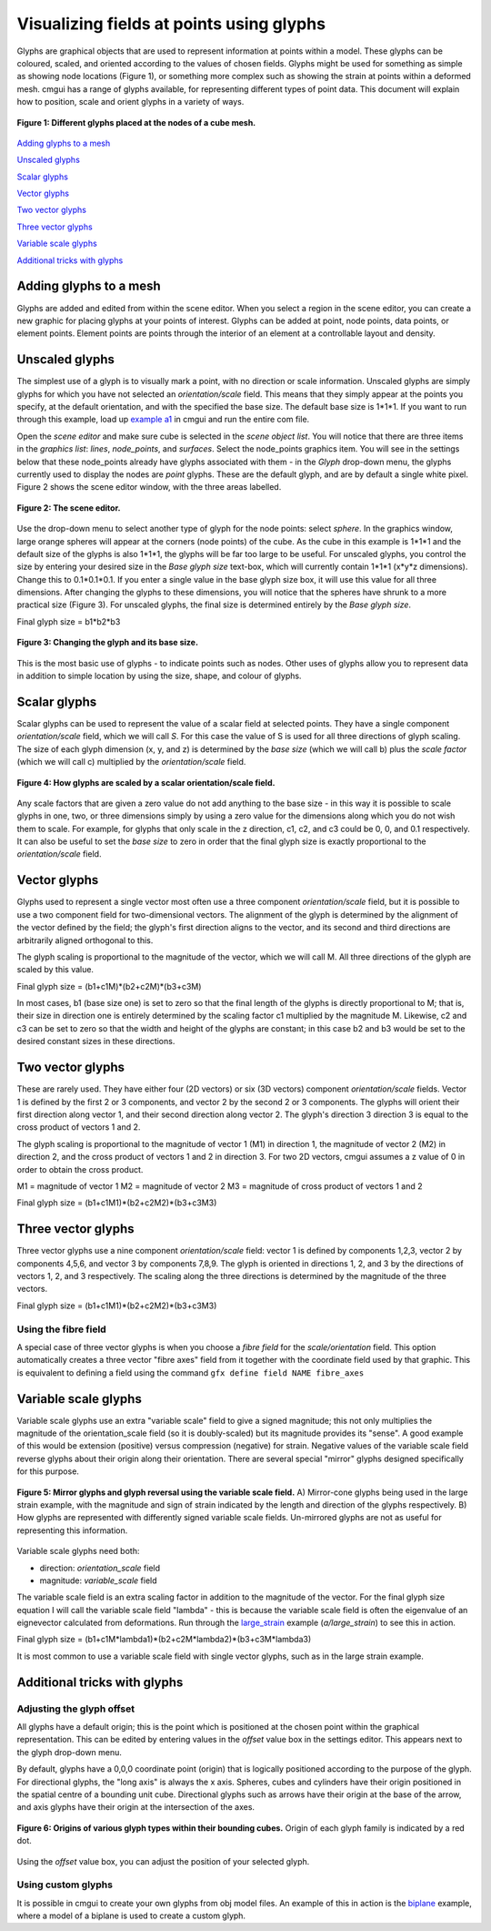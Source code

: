 Visualizing fields at points using glyphs
=========================================

.. _example a1: http://cmiss.bioeng.auckland.ac.nz/development/examples/a/a1/index.html
.. _large_strain: http://cmiss.bioeng.auckland.ac.nz/development/examples/a/large_strain/index.html
.. _biplane: http://cmiss.bioeng.auckland.ac.nz/development/examples/a/biplane/index.html


Glyphs are graphical objects that are used to represent information at points within a model. These glyphs can be coloured, scaled, and oriented according to the values of chosen fields. Glyphs might be used for something as simple as showing node locations (Figure 1), or something more complex such as showing the strain at points within a deformed mesh. cmgui has a range of glyphs available, for representing different types of point data. This document will explain how to position, scale and orient glyphs in a variety of ways.

.. figure:: glyphs_variety.png
   :figwidth: image
   :align: center

   **Figure 1: Different glyphs placed at the nodes of a cube mesh.**


`Adding glyphs to a mesh`_

`Unscaled glyphs`_

`Scalar glyphs`_

`Vector glyphs`_

`Two vector glyphs`_

`Three vector glyphs`_

`Variable scale glyphs`_

`Additional tricks with glyphs`_


Adding glyphs to a mesh
-----------------------

Glyphs are added and edited from within the scene editor. When you select a region in the scene editor, you can create a new graphic for placing glyphs at your points of interest. Glyphs can be added at point, node points, data points, or element points. Element points are points through the interior of an element at a controllable layout and density.


Unscaled glyphs
---------------

The simplest use of a glyph is to visually mark a point, with no direction or scale information. Unscaled glyphs are simply glyphs for which you have not selected an *orientation/scale* field. This means that they simply appear at the points you specify, at the default orientation, and with the specified the base size. The default base size is 1*1*1. If you want to run through this example, load up `example a1`_ in cmgui and run the entire com file.

Open the *scene editor* and make sure cube is selected in the *scene object list*. You will notice that there are three items in the *graphics list*: *lines*, *node_points*, and *surfaces*. Select the node_points graphics item. You will see in the settings below that these node_points already have glyphs associated with them - in the *Glyph* drop-down menu, the glyphs currently used to display the nodes are *point* glyphs. These are the default glyph, and are by default a single white pixel. Figure 2 shows the scene editor window, with the three areas labelled.

.. figure:: sceneEditor_Glyphs1.png
   :figwidth: image
   :align: center
   
   **Figure 2: The scene editor.**
   

Use the drop-down menu to select another type of glyph for the node points: select *sphere*. In the graphics window, large orange spheres will appear at the corners (node points) of the cube. As the cube in this example is 1*1*1 and the default size of the glyphs is also 1*1*1, the glyphs will be far too large to be useful. For unscaled glyphs, you control the size by entering your desired size in the *Base glyph size* text-box, which will currently contain 1*1*1 (x*y*z dimensions). Change this to 0.1*0.1*0.1. If you enter a single value in the base glyph size box, it will use this value for all three dimensions. After changing the glyphs to these dimensions, you will notice that the spheres have shrunk to a more practical size (Figure 3). For unscaled glyphs, the final size is determined entirely by the *Base glyph size*.

Final glyph size = b1*b2*b3

.. figure:: glyph_editing_2.png
   :figwidth: image
   :align: center
   
   **Figure 3: Changing the glyph and its base size.**

This is the most basic use of glyphs - to indicate points such as nodes. Other uses of glyphs allow you to represent data in addition to simple location by using the size, shape, and colour of glyphs.


Scalar glyphs
-------------

Scalar glyphs can be used to represent the value of a scalar field at selected points. They have a single component *orientation/scale* field, which we will call *S*. For this case the value of S is used for all three directions of glyph scaling. The size of each glyph dimension (x, y, and z) is determined by the *base size* (which we will call b) plus the *scale factor* (which we will call c) multiplied by the *orientation/scale* field.

.. figure:: glyphScaling_Scalar1.png
   :figwidth: image
   :align: center

   **Figure 4: How glyphs are scaled by a scalar orientation/scale field.**


Any scale factors that are given a zero value do not add anything to the base size - in this way it is possible to scale glyphs in one, two, or three dimensions simply by using a zero value for the dimensions along which you do not wish them to scale. For example, for glyphs that only scale in the z direction, c1, c2, and c3 could be 0, 0, and 0.1 respectively. It can also be useful to set the *base size* to zero in order that the final glyph size is exactly proportional to the *orientation/scale* field.


Vector glyphs
-------------

Glyphs used to represent a single vector most often use a three component *orientation/scale* field, but it is possible to use a two component field for two-dimensional vectors. The alignment of the glyph is determined by the alignment of the vector defined by the field; the glyph's first direction aligns to the vector, and its second and third directions are arbitrarily aligned orthogonal to this.

The glyph scaling is proportional to the magnitude of the vector, which we will call M. All three directions of the glyph are scaled by this value.

Final glyph size = (b1+c1M)*(b2+c2M)*(b3+c3M)

In most cases, b1 (base size one) is set to zero so that the final length of the glyphs is directly proportional to M; that is, their size in direction one is entirely determined by the scaling factor c1 multiplied by the magnitude M. Likewise, c2 and c3 can be set to zero so that the width and height of the glyphs are constant; in this case b2 and b3 would be set to the desired constant sizes in these directions.


Two vector glyphs
-----------------

These are rarely used. They have either four (2D vectors) or six (3D vectors) component *orientation/scale* fields. Vector 1 is defined by the first 2 or 3 components, and vector 2 by the second 2 or 3 components. The glyphs will orient their first direction along vector 1, and their second direction along vector 2. The glyph's direction 3 direction 3 is equal to the cross product of vectors 1 and 2.

The glyph scaling is proportional to the magnitude of vector 1 (M1) in direction 1, the magnitude of vector 2 (M2) in direction 2, and the cross product of vectors 1 and 2 in direction 3. For two 2D vectors, cmgui assumes a z value of 0 in order to obtain the cross product.

M1 = magnitude of vector 1
M2 = magnitude of vector 2
M3 = magnitude of cross product of vectors 1 and 2

Final glyph size = (b1+c1M1)*(b2+c2M2)*(b3+c3M3)


Three vector glyphs
-------------------

Three vector glyphs use a nine component *orientation/scale* field: vector 1 is defined by components 1,2,3, vector 2 by components 4,5,6, and vector 3 by components 7,8,9. The glyph is oriented in directions 1, 2, and 3 by the directions of vectors 1, 2, and 3 respectively. The scaling along the three directions is determined by the magnitude of the three vectors.

Final glyph size = (b1+c1M1)*(b2+c2M2)*(b3+c3M3)

Using the fibre field
~~~~~~~~~~~~~~~~~~~~~

A special case of three vector glyphs is when you choose a *fibre field* for the *scale/orientation* field.
This option automatically creates a three vector "fibre axes" field from it together with the coordinate field used by that graphic. This is equivalent to defining a field using the command ``gfx define field NAME fibre_axes``
 
 
Variable scale glyphs
---------------------

Variable scale glyphs use an extra "variable scale" field to give a signed magnitude; this not only multiplies the magnitude of the orientation_scale field (so it is doubly-scaled) but its magnitude provides its "sense". A good example of this would be extension (positive) versus compression (negative) for strain. Negative values of the variable scale field reverse glyphs about their origin along their orientation. There are several special "mirror" glyphs designed specifically for this purpose.

.. figure:: mirror_glyphs.png
   :figwidth: image
   :align: center

   **Figure 5: Mirror glyphs and glyph reversal using the variable scale field.**   
   A) Mirror-cone glyphs being used in the large strain example, with the magnitude and sign of strain indicated by the length and direction of the glyphs respectively.
   B) How glyphs are represented with differently signed variable scale fields. Un-mirrored glyphs are not as useful for representing this information.


Variable scale glyphs need both:

* direction: *orientation_scale* field
* magnitude: *variable_scale* field

The variable scale field is an extra scaling factor in addition to the magnitude of the vector. For the final glyph size equation I will call the variable scale field "lambda" - this is because the variable scale field is often the eigenvalue of an eignevector calculated from deformations. Run through the `large_strain`_ example (*a/large_strain*) to see this in action.

Final glyph size = (b1+c1M*lambda1)*(b2+c2M*lambda2)*(b3+c3M*lambda3)

It is most common to use a variable scale field with single vector glyphs, such as in the large strain example.

Additional tricks with glyphs
-----------------------------


Adjusting the glyph offset
~~~~~~~~~~~~~~~~~~~~~~~~~~

All glyphs have a default origin; this is the point which is positioned at the chosen point within the graphical representation. This can be edited by entering values in the *offset* value box in the settings editor. This appears next to the glyph drop-down menu.

By default, glyphs have a 0,0,0 coordinate point (origin) that is logically positioned according to the purpose of the glyph. For directional glyphs, the "long axis" is always the x axis. Spheres, cubes and cylinders have their origin positioned in the spatial centre of a bounding unit cube. Directional glyphs such as arrows have their origin at the base of the arrow, and axis glyphs have their origin at the intersection of the axes.

.. figure:: glyph_centres.png
   :figwidth: image
   :align: center

   **Figure 6: Origins of various glyph types within their bounding cubes.**  Origin of each glyph family is indicated by a red dot.


Using the *offset* value box, you can adjust the position of your selected glyph.


Using custom glyphs
~~~~~~~~~~~~~~~~~~~

It is possible in cmgui to create your own glyphs from obj model files. An example of this in action is the biplane_ example, where a model of a biplane is used to create a custom glyph.



